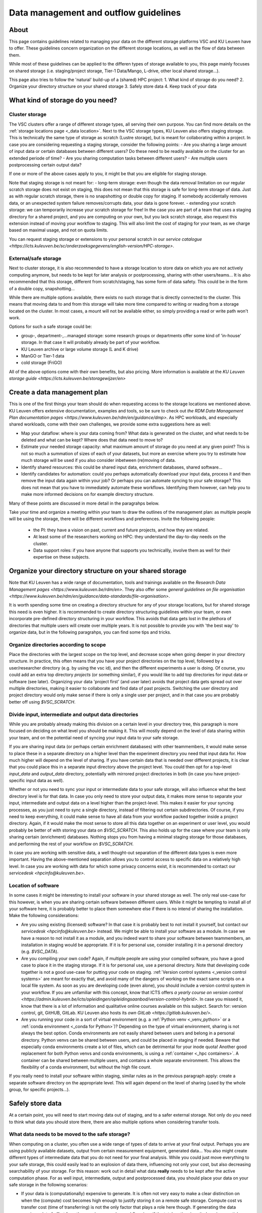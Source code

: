 .. _KU Leuven data management guidelines:

======================================
Data management and outflow guidelines
======================================

About
=====

This page contains guidelines related to managing your data on the different storage platforms VSC and KU Leuven have to offer. These guidelines concern organization on the different storage locations, as well as the flow of data between them.

While most of these guidelines can be applied to the differen types of storage available to you, this page mainly focuses on shared storage (i.e. staging/project storage, Tier-1 Data/Mango, L-drive, other local shared storage...).

This page also tries to follow the 'natural' build-up of a (shared) HPC project:
1. What kind of storage do you need?
2. Organize your directory structure on your shared storage
3. Safely store data
4. Keep track of your data

What kind of storage do you need?
=================================

Cluster storage
---------------

The VSC clusters offer a range of different storage types, all serving their own purpose. You can find more details on the :ref:`storage locations page <_data location>`. Next to the VSC storage types, KU
Leuven also offers staging storage. This is technically the same type of storage as scratch (Lustre storage), but is meant for collaborating within a project. In case you are considering requesting a
staging storage, consider the following points:
- Are you sharing a large amount of input data or certain databases between different users? Do these need to be readily available on the cluster for an extended periode of time? 
- Are you sharing computation tasks between different users?
- Are multiple users postprocessing certain output data?

If one or more of the above cases apply to you, it might be that you are eligible for staging storage.

Note that staging storage is not meant for:
- long-term storage: even though the data removal limitation on our regular scratch storage does not exist on staging, this does not mean that this storage is safe for long-term storage of data. Just as with regular scratch storage, there is no snapshotting or double copy for staging. If somebody accidentally removes data, or an unexpected system failure removes/corrupts data, your data is gone forever.
- extending your scratch storage: we can temporarily increase your scratch storage for free! In the case you are part of a team that uses a staging directory for a shared project, and you are computing on your own, but you lack scratch storage, also request this extension instead of moving your workflow to staging. This will also limit the cost of staging for your team, as we charge based on maximal usage, and not on quota limits.

You can request staging storage or extensions to your personal scratch in our `service catalogue <https://icts.kuleuven.be/sc/onderzoeksgegevens/english-version/HPC-storage>`.

External/safe storage
---------------------

Next to cluster storage, it is also recommended to have a storage location to store data on which you are not actively computing anymore, but needs to be kept for later analysis or postprocessing, sharing
with other users/teams... It is also recommended that this storage, different from scratch/staging, has some form of data safety. This could be in the form of a double copy, snapshotting...

While there are multiple options available, there exists no such storage that is directly connected to the cluster. This means that moving data to and from this storage will take more time compared
to writing or reading from a storage located on the cluster. In most cases, a mount will not be available either, so simply providing a read or write path won't work.

Options for such a safe storage could be:

- group-, department-,...managed storage: some research groups or departments offer some kind of 'in-house' storage. In that case it will probably already be part of your workflow.
- KU Leuven archive or large volume storage (L and K drive)
- ManGO or Tier-1 data
- cold storage (FriGO)

All of the above options come with their own benefits, but also pricing. More information is available at the `KU Leuven storage guide <https://icts.kuleuven.be/storagewijzer/en>`

Create a data management plan
=============================

This is one of the first things your team should do when requesting access to the storage locations we mentioned above. KU Leuven offers extensive documentation, examples and tools, so be sure
to check out `the RDM Data Management Plan documentation pages <https://www.kuleuven.be/rdm/en/guidance/dmp>`. As HPC workloads, and especially shared workloads, come with their own challenges, we
provide some extra suggestions here as well:

- Map your dataflow: where is your data coming from? What data is generated on the cluster, and what needs to be deleted and what can be kept? Where does that data need to move to?
- Estimate your needed storage capacity: what maximum amount of storage do you need at any given point? This is not so much a summation of sizes of each of your datasets, but more an exercise where you try to estimate how much storage will be used if you also consider inbetween (re)moving of data. 
- Identify shared resources: this could be shared input data, enrichment databases, shared software...
- Identify candidates for automation: could you perhaps automatically download your input data, process it and then remove the input data again within your job? Or perhaps you can automate syncing to your safe storage? This does not mean that you have to immediately automate these workflows. Identifying them however, can help you to make more informed decisions on for example directory structure.
Many of these points are discussed in more detail in the paragrahps below.

Take your time and organize a meeting within your team to draw the outlines of the management plan: as multiple people will be using the storage, there will be different workflows and preferences.
Invite the following people:
   - the PI: they have a vision on past, current and future projects, and how they are related.
   - At least some of the researchers working on HPC: they understand the day-to-day needs on the cluster.
   - Data support roles: if you have anyone that supports you technicallly, involve them as well for their expertise on these subjects.


Organize your directory structure on your shared storage
========================================================

Note that KU Leuven has a wide range of documentation, tools and trainings available on the `Research Data Management pages <https://www.kuleuven.be/rdm/en>`. They also offer
some `general guidelines on file organisation <https://www.kuleuven.be/rdm/en/guidance/data-standards/file-organisation>`.

It is worth spending some time on creating a directory structure for any of your storage locations, but for shared storage this need is even higher. It is recommended to create directory structuring
guidelines within your team, or even incorporate pre-defined directory structuring in your workflow. This avoids that data gets lost in the plethora of directories that multiple users will create over
multiple years. It is not possible to provide you with 'the best way' to organize data, but in the following paragrahps, you can find some tips and tricks.

Organize directories according to scope
---------------------------------------

Place the directories with the largest scope on the top level, and decrease scope when going deeper in your directory structure. In practice, this often means that you have your project directories
on the top level, followed by a user/researcher directory (e.g. by using the vsc id), and then the different experiments a user is doing. Of course, you could add an extra top directory `projects`
(or something similar), if you would like to add top directories for input data or software (see later). Organizing your data 'project first' (and user later) avoids that project data gets spread out over
multiple directories, making it easier to collaborate and find data of past projects. Switching the user directory and project directory would only make sense if there is only a single user per
project, and in that case you are probably better off using `$VSC_SCRATCH`.

Divide input, intermediate and output data directories
------------------------------------------------------

While you are probably already making this division on a certain level in your directory tree, this paragraph is more focused on deciding on what level you should be making it. This will mostly depend
on the level of data sharing within your team, and on the potential need of syncing your input data to your safe storage.

If you are sharing input data (or perhaps certain enrichment databases) with other teammembers, it would make sense to place these in a separate directory on a higher level than the experiment directory
you need that input data for. How much higher will depend on the level of sharing. If you have certain data that is needed over different projects, it is clear that you could place this in a separate input
directory above the project level. You could then opt for a top-level `input_data` and `output_data` directory, potentially with mirrored project directories in both (in case you have project-specific
input data as well).

Whether or not you need to sync your input or intermediate data to your safe storage, will also influence what the best directory level is for that data. In case you only need to store your output data,
it makes more sense to separate your input, intermediate and output data on a level higher than the project-level. This makes it easier for your syncing processes, as you just need to sync a single
directory, instead of filtering out certain subdirectories. Of course, if you need to keep everything, it could make sense to have all data from your workflow packed together inside a project directory.
Again, if it would make the most sense to store all this data together on an experiment or user level, you would probably be better of with storing your data on `$VSC_SCRATCH`. This also holds up for the
case where your team is only sharing certain (enrichment) databases. Nothing stops you from having a minimal staging storage for those databases, and performing the rest of your workflow on `$VSC_SCRATCH`.

In case you are working with sensitive data, a well thought-out separation of the different data types is even more important. Having the above-mentioned separation allows you to control access
to specific data on a relatively high level. In case you are working with data for which some privacy concerns exist, it is recommended to contact our `servicedesk <hpcinfo@kuleuven.be>`.


Location of software
--------------------

In some cases it might be interesting to install your software in your shared storage as well. The only real use-case for this however, is when you are sharing certain software between different
users. While it might be tempting to install all of your software here, it is probably better to place them somewhere else if there is no intend of sharing the installation. Make the following
considerations:

- Are you using existing (licensed) software? In that case it is probably best to not install it yourself, but contact our `servicedesk <hpcinfo@kuleuven.be>` instead. We might be able to install your software as a module. In case we have a reason to not install it as a module, and you indeed want to share your software between teammembers, an installation in staging would be appropriate. If it is for personal use, consider installing it in a personal directory (e.g. `$VSC_DATA`).
- Are you compiling your own code? Again, if multiple people are using your compiled software, you have a good case to place it in the staging storage. If it is for personal use, use a personal directory. Note that developing code together is not a good use-case for putting your code on staging. :ref:`Version control systems <_version control systems>` are meant for exactly that, and avoid many of the dangers of working on the exact same scripts on a local file system. As soon as you are developing code (even alone), you should include a version control system in your workflow. If you are unfamiliar with this concept, know that ICTS offers `a yearly course on version control <https://admin.kuleuven.be/icts/opleidingen/opleidingsaanbod/version-control-hybrid>`. In case you missed it, know that there is a lot of information and qualitative online courses available on this subject. Search for: version control, git, GitHUB, GitLab. KU Leuven also hosts its `own GitLab <https://gitlab.kuleuven.be/>`.
- Are you running your code in a sort of virtual environment (e.g. a :ref:`Python venv <_venv_python>` or a :ref:`conda environment <_conda for Python>`)? Depending on the type of virtual environment, sharing is not always the best option. Conda environments are not easily shared between users and belong in a personal directory. Python venvs can be shared between users, and could be placed in staging if needed. Beware that especially conda environments create a lot of files, which can be detrimental for your inode quota! Another good replacement for both Python venvs and conda environments, is using a :ref:`container <_hpc containers>`. A container can be shared between multiple users, and contains a whole separate environment. This allows the flexibility of a conda environment, but without the high file count.

If you really need to install your software within staging, similar rules as in the previous paragraph apply: create a separate software directory on the appropriate level. This will again depend on the
level of sharing (used by the whole group, for specific projects...). 


Safely store data
=================

At a certain point, you will need to start moving data out of staging, and to a safer external storage. Not only do you need to think what data you should store there, there are also multiple options
when considering transfer tools.

What data needs to be moved to the safe storage?
------------------------------------------------

When computing on a cluster, you often use a wide range of types of data to arrive at your final output. Perhaps you are using publicly available datasets, output from certain measurement equipment,
generated data... You also might create different types of intermediate data that you do not need for your final analysis.  While you could just move everything to your safe storage, this could easily
lead to an explosion of data there, influencing not only your cost, but also decreasing searchability of your storage. For this reason: work out in detail what data **really** needs to be kept after
the active computation phase. For as well input, intermediate, output and postprocessed data, you should place your data on your safe storage in the following scenarios:

- If your data is (computationally) expensive to generate. It is often not very easy to make a clear distinction on when the (compute) cost becomes high enough to justify storing it on a remote safe storage. Compute cost vs transfer cost (time of transferring) is not the only factor that plays a role here though. If generating the data requires a lot of effort from the user (e.g. complex workflows), or if the total runtime is quite long (sequential run code on a low amount of resources can for example have a low computational cost, but take a very long time), you could also consider moving this data to your safe storage.
- If you are sharing data with collaborators that do not have access to our HPC facilities. This could be a associated research group with whom you have to :ref: `share data <_collaboration>`, but also if you need to make your data public (for example through the :ref:`Globus sharing functionality <_globus-sharing>` or by using `KU Leuven RDR <https://www.kuleuven.be/rdm/en/rdr>`).
- If you or somebody else needs to perform extra (postprocessing) steps on your data, but you need to create space for computation of other projects/experiments, you can (temporarily) store data on your safe storage as well.
- If you are computing on multiple machines (e.g. expensive computation on Tier-1 and postprocessing on Tier-2), your safe storage can be a sort of inbetween storage, especially when there is some time between those steps.


What shouldn't you move to your safe storage:

- Code or compiled software: in most cases, a version control system is a much better way to store your source code. Compiled software almost never makes sense to store, as in most cases it is built for a specific node architecture and operating system. Just store your source code, together with your compilation scripts, in a version controlled environment (code repository).
- Public databases. Unless there is a high cost to downloading them, or you need to perform expensive postprocessing steps on them. Another positive usecase would be that you are working with automated workflows that allow you to read directly from your safe storage (advanced).
- Unstructured directories from team members. This last one might be a bit less obvious, but it happens all the time that users create certain directories or files just to test or debug things. In many cases, these directories are not removed afterwards, and when that member leaves the group, it is not clear what the directory contains. It can then be very tempting to move the whole thing to your safe storage with the idea that this can be cleaned up later. As this almost never happens, it is much better to just try to figure out what they are, while still on staging. Having good guidelines on how to structure your directory tree, and asking team members to create such directories with for example a `tmp` prefix (or just in their own directories), will avoid such scenarios.


How should you transfer your data
---------------------------------

There are multiple platforms available to transfer your data:

- Globus: a platform that allows transfers in with their :ref:`web interface <_globus-web>`, or their :ref:`command line interface <_cli>`. There are multiple :ref:`managed collections <_globus-collections>` available, including collections for ManGO, Tier-1 Data, OneDrive, the KU Leuven large volume storages... In case you want to transfer to or from somewhere where there is no managed collection, you can still create a :ref:`local endpoint <_globus-local-endpoints>`. You can find the full documentation on our :ref:`Globus pages <_globus platform>`.
- iCommands/Python iRODS client/ManGO Portal: tools that allows users to transfer data to and from an iRODS-managed platform (i.e. ManGO and Tier-1 Data). The full documentation can be found on :ref:`VSC docs < _clients>`.
- classic transfer tools like `rsync`, `sftp`...


Keep track of your data
=======================

When you start using multiple locations to store your data, you will somehow need to keep an eye on how data is moving between the different locations. This will help in keeping your storage locations
as clean as possible, as well as making sure that all data ends up in its supposed end location eventually. There are multiple ways to handle this:

- automation: this is for sure the superior method, but very often also the hardest to achieve. This does not mean that you have to fully automate your dataflow, but perhaps you could implement automatic syncing of output data to a safe storage as soon as job finishes, automatic cleaning of intermediate/input data... Automation will become a lot easier if you have well-organized directory trees on your storage locations, especially if you can mirror that structure (partially) between those different locations.
- Monitor your storage on a regular basis. While there are standard Linux tools like `du` that allow you to do this, there is also a KU Leuven-developed tool called `duduckdb` (or the eventual name, possibly a link to the eventual documentation here) that allows you to quickly query a database that contains information on the disk usage on your staging directory.
- Train new researchers in following your teams directory policies! If people start to deviate from the written rules, it will become harder and harder to keep track of what exactly is on your storage.
- Make data management a regular part of (PI-researcher) meetings. Discuss what data you currently have on compute storage, whether or not data can be moved or deleted from there, identify risks of reaching max quota...
- add documentation to your directories: a simple README file with some information about a certain project or experiment, can make it much easier to figure out what a directory exactly contains. You can even link to the eventual published paper, a repository... A lot of this information could also be added by making use of :ref:`iRODS metadata <_metadata>` (only for ManGO or Tier-1 Data users).
